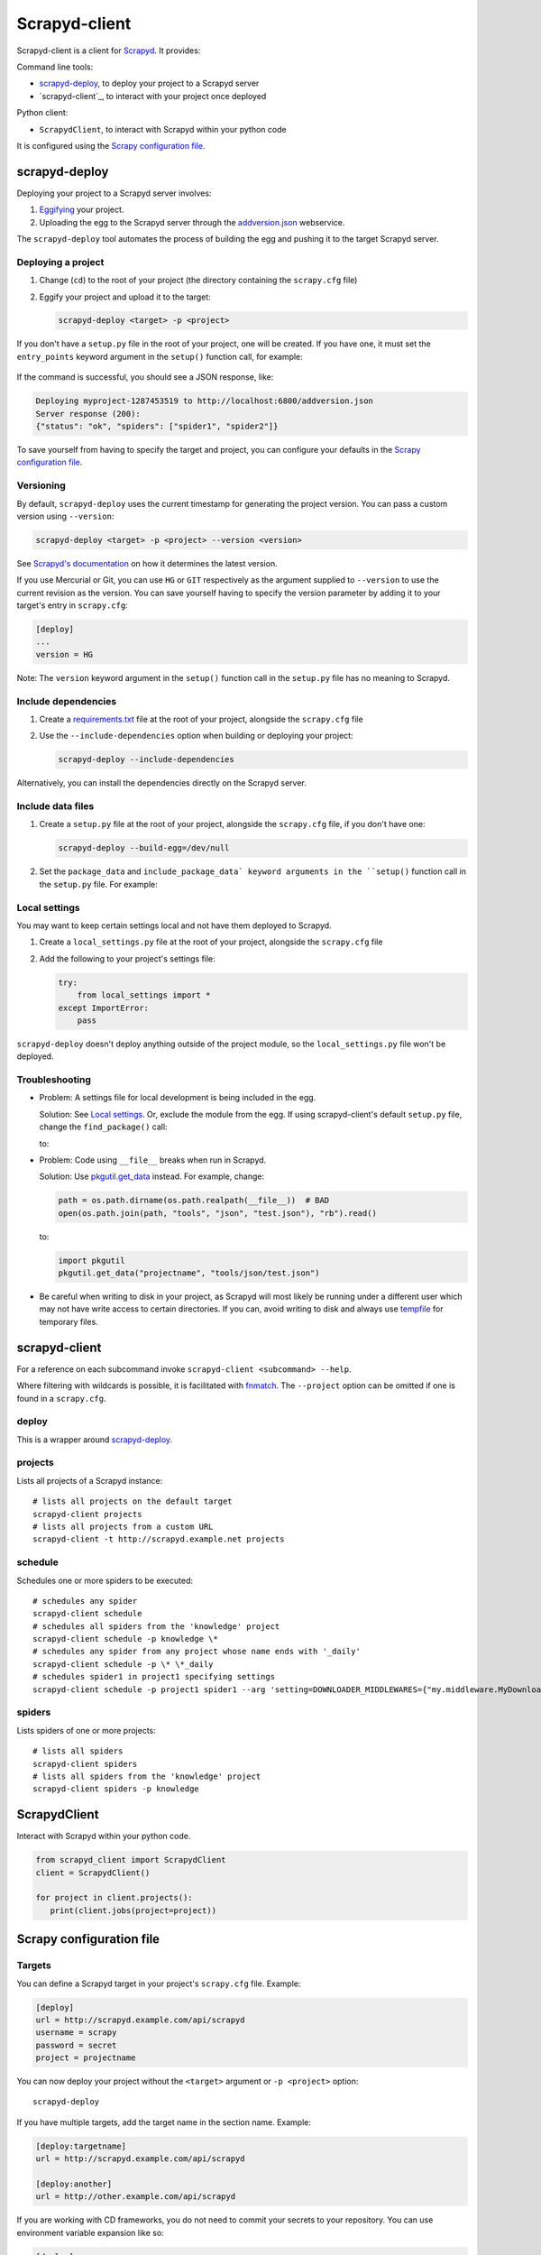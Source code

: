 ==============
Scrapyd-client
==============

|PyPI Version| |Build Status| |Coverage Status| |Python Version|

Scrapyd-client is a client for Scrapyd_. It provides:

Command line tools:

-  `scrapyd-deploy`_, to deploy your project to a Scrapyd server
-  `scrapyd-client`_, to interact with your project once deployed

Python client:

-  ``ScrapydClient``, to interact with Scrapyd within your python code

It is configured using the `Scrapy configuration file`_.

.. _Scrapyd: https://scrapyd.readthedocs.io
.. |PyPI Version| image:: https://img.shields.io/pypi/v/scrapyd-client.svg
   :target: https://pypi.org/project/scrapyd-client/
.. |Build Status| image:: https://github.com/scrapy/scrapyd-client/workflows/Tests/badge.svg
.. |Coverage Status| image:: https://codecov.io/gh/scrapy/scrapyd-client/branch/master/graph/badge.svg
   :target: https://codecov.io/gh/scrapy/scrapyd-client
.. |Python Version| image:: https://img.shields.io/pypi/pyversions/scrapyd-client.svg
   :target: https://pypi.org/project/scrapyd-client/


scrapyd-deploy
--------------

Deploying your project to a Scrapyd server involves:

#. `Eggifying <https://setuptools.pypa.io/en/latest/deprecated/python_eggs.html>`__ your project.
#. Uploading the egg to the Scrapyd server through the `addversion.json <https://scrapyd.readthedocs.org/en/latest/api.html#addversion-json>`__ webservice.

The ``scrapyd-deploy`` tool automates the process of building the egg and pushing it to the target Scrapyd server.

Deploying a project
~~~~~~~~~~~~~~~~~~~

#. Change (``cd``) to the root of your project (the directory containing the ``scrapy.cfg`` file)
#. Eggify your project and upload it to the target:

   .. code-block:: shell

      scrapyd-deploy <target> -p <project>

If you don't have a ``setup.py`` file in the root of your project, one will be created. If you have one, it must set the ``entry_points`` keyword argument in the ``setup()`` function call, for example:

   .. code-block:: python
      :emphasize-lines: 5

      setup(
          name         = 'project',
          version      = '1.0',
          packages     = find_packages(),
          entry_points = {'scrapy': ['settings = projectname.settings']},
      )

If the command is successful, you should see a JSON response, like:

.. code-block:: none

   Deploying myproject-1287453519 to http://localhost:6800/addversion.json
   Server response (200):
   {"status": "ok", "spiders": ["spider1", "spider2"]}

To save yourself from having to specify the target and project, you can configure your defaults in the `Scrapy configuration file`_.

Versioning
~~~~~~~~~~

By default, ``scrapyd-deploy`` uses the current timestamp for generating the project version. You can pass a custom version using ``--version``:

.. code-block:: shell

   scrapyd-deploy <target> -p <project> --version <version>

See `Scrapyd's documentation <https://scrapyd.readthedocs.io/en/latest/overview.html>`__ on how it determines the latest version.

If you use Mercurial or Git, you can use ``HG`` or ``GIT`` respectively as the argument supplied to
``--version`` to use the current revision as the version. You can save yourself having to specify
the version parameter by adding it to your target's entry in ``scrapy.cfg``:

.. code-block:: ini

   [deploy]
   ...
   version = HG

Note: The ``version`` keyword argument in the ``setup()`` function call in the ``setup.py`` file has no meaning to Scrapyd.

Include dependencies
~~~~~~~~~~~~~~~~~~~~

#. Create a `requirements.txt <https://pip.pypa.io/en/latest/reference/requirements-file-format/>`__ file at the root of your project, alongside the ``scrapy.cfg`` file
#. Use the ``--include-dependencies`` option when building or deploying your project:

   .. code-block:: bash

      scrapyd-deploy --include-dependencies

Alternatively, you can install the dependencies directly on the Scrapyd server.

Include data files
~~~~~~~~~~~~~~~~~~

#. Create a ``setup.py`` file at the root of your project, alongside the ``scrapy.cfg`` file, if you don't have one:

   .. code-block:: shell

      scrapyd-deploy --build-egg=/dev/null

#. Set the ``package_data`` and ``include_package_data` keyword arguments in the ``setup()`` function call in the ``setup.py`` file. For example:

   .. code-block:: python
      :emphasize-lines: 8-9

      from setuptools import setup, find_packages

      setup(
          name         = 'project',
          version      = '1.0',
          packages     = find_packages(),
          entry_points = {'scrapy': ['settings = projectname.settings']},
          package_data = {'projectname': ['path/to/*.json']},
          include_package_data = True,
      )

Local settings
~~~~~~~~~~~~~~

You may want to keep certain settings local and not have them deployed to Scrapyd.

#. Create a ``local_settings.py`` file at the root of your project, alongside the ``scrapy.cfg`` file
#. Add the following to your project's settings file:

   .. code-block:: python

      try:
          from local_settings import *
      except ImportError:
          pass

``scrapyd-deploy`` doesn't deploy anything outside of the project module, so the ``local_settings.py`` file won't be deployed.

Troubleshooting
~~~~~~~~~~~~~~~

-  Problem: A settings file for local development is being included in the egg.

   Solution: See `Local settings`_. Or, exclude the module from the egg. If using scrapyd-client's default ``setup.py`` file, change the ``find_package()`` call:

   .. code-block:: python
      :emphasize-lines: 4

      setup(
          name         = 'project',
          version      = '1.0',
          packages     = find_packages(),
          entry_points = {'scrapy': ['settings = projectname.settings']},
      )

   to:

   .. code-block:: python
      :emphasize-lines: 4

      setup(
          name         = 'project',
          version      = '1.0',
          packages     = find_packages(exclude=["myproject.devsettings"]),
          entry_points = {'scrapy': ['settings = projectname.settings']},
      )

-  Problem: Code using ``__file__`` breaks when run in Scrapyd.

   Solution: Use `pkgutil.get_data <https://docs.python.org/library/pkgutil.html#pkgutil.get_data>`__ instead. For example, change:

   .. code-block:: python

      path = os.path.dirname(os.path.realpath(__file__))  # BAD
      open(os.path.join(path, "tools", "json", "test.json"), "rb").read()

   to:

   .. code-block:: python

      import pkgutil
      pkgutil.get_data("projectname", "tools/json/test.json")

-  Be careful when writing to disk in your project, as Scrapyd will most likely be running under a
   different user which may not have write access to certain directories. If you can, avoid writing
   to disk and always use `tempfile <https://docs.python.org/library/tempfile.html>`__ for temporary files.

scrapyd-client
--------------

For a reference on each subcommand invoke ``scrapyd-client <subcommand> --help``.

Where filtering with wildcards is possible, it is facilitated with `fnmatch <https://docs.python.org/library/fnmatch.html>`__.
The ``--project`` option can be omitted if one is found in a ``scrapy.cfg``.

deploy
~~~~~~

This is a wrapper around `scrapyd-deploy`_.

projects
~~~~~~~~

Lists all projects of a Scrapyd instance::

   # lists all projects on the default target
   scrapyd-client projects
   # lists all projects from a custom URL
   scrapyd-client -t http://scrapyd.example.net projects

schedule
~~~~~~~~

Schedules one or more spiders to be executed::

   # schedules any spider
   scrapyd-client schedule
   # schedules all spiders from the 'knowledge' project
   scrapyd-client schedule -p knowledge \*
   # schedules any spider from any project whose name ends with '_daily'
   scrapyd-client schedule -p \* \*_daily
   # schedules spider1 in project1 specifying settings
   scrapyd-client schedule -p project1 spider1 --arg 'setting=DOWNLOADER_MIDDLEWARES={"my.middleware.MyDownloader": 610}'

spiders
~~~~~~~

Lists spiders of one or more projects::

   # lists all spiders
   scrapyd-client spiders
   # lists all spiders from the 'knowledge' project
   scrapyd-client spiders -p knowledge

ScrapydClient
-------------

Interact with Scrapyd within your python code.

.. code-block:: python

   from scrapyd_client import ScrapydClient
   client = ScrapydClient()

   for project in client.projects():
      print(client.jobs(project=project))


Scrapy configuration file
-------------------------

Targets
~~~~~~~

You can define a Scrapyd target in your project's ``scrapy.cfg`` file. Example:

.. code-block:: ini

   [deploy]
   url = http://scrapyd.example.com/api/scrapyd
   username = scrapy
   password = secret
   project = projectname

You can now deploy your project without the ``<target>`` argument or ``-p <project>`` option::

   scrapyd-deploy

If you have multiple targets, add the target name in the section name. Example:

.. code-block:: ini

   [deploy:targetname]
   url = http://scrapyd.example.com/api/scrapyd

   [deploy:another]
   url = http://other.example.com/api/scrapyd

If you are working with CD frameworks, you do not need to commit your secrets to your repository. You can use environment variable expansion like so:

.. code-block:: ini

   [deploy]
   url = $SCRAPYD_URL
   username = $SCRAPYD_USERNAME
   password = $SCRAPYD_PASSWORD

or using this syntax:

.. code-block:: ini

   [deploy]
   url = ${SCRAPYD_URL}
   username = ${SCRAPYD_USERNAME}
   password = ${SCRAPYD_PASSWORD}

To deploy to one target, run::

   scrapyd-deploy targetname -p <project>

To deploy to all targets, use the ``-a`` option::

   scrapyd-deploy -a -p <project>

To list all available targets, use the ``-l`` option::

   scrapyd-deploy -l

To list all available projects on one target, use the ``-L`` option::

   scrapyd-deploy -L example

While your target needs to be defined with its URL in ``scrapy.cfg``,
you can use `netrc <https://www.gnu.org/software/inetutils/manual/html_node/The-_002enetrc-file.html>`__ for username and password, like so::

   machine scrapyd.example.com
       login scrapy
       password secret

